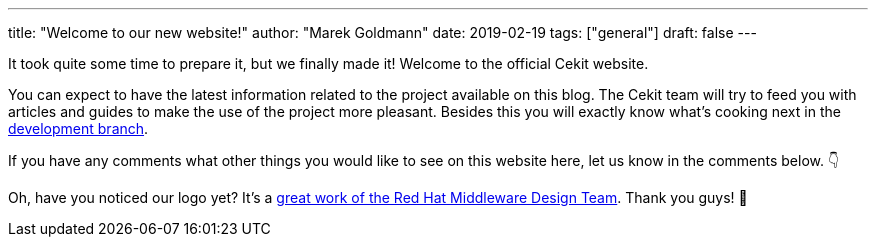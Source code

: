 ---
title: "Welcome to our new website!"
author: "Marek Goldmann"
date: 2019-02-19
tags: ["general"]
draft: false
---

It took quite some time to prepare it, but we finally made it! Welcome to the official Cekit website.

You can expect to have the latest information related to the project available on this blog. The Cekit
team will try to feed you with articles and guides to make the use of the project more pleasant. Besides this
you will exactly know what's cooking next in the https://github.com/cekit/cekit/tree/develop[development branch].

If you have any comments what other things you would like to see on this website here, let us know in the comments below. 👇

Oh, have you noticed our logo yet? It's a https://issues.jboss.org/browse/DESIGN-1475[great work of the Red Hat Middleware Design Team].
Thank you guys! 👏